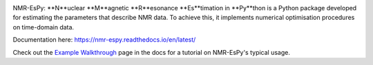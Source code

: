 .. image:: nmrespy/images/nmrespy_full.png
   :scale: 100 %
   :align: center

NMR-EsPy: **N**uclear **M**agnetic **R**esonance **Es**timation in **Py**thon
is a Python package developed for estimating the parameters that describe
NMR data. To achieve this, it implements numerical optimisation procedures
on time-domain data.

Documentation here: https://nmr-espy.readthedocs.io/en/latest/

Check out the
`Example Walkthrough <https://nmr-espy.readthedocs.io/en/latest/walkthrough.html>`_
page in the docs for a tutorial on NMR-EsPy's typical usage.
